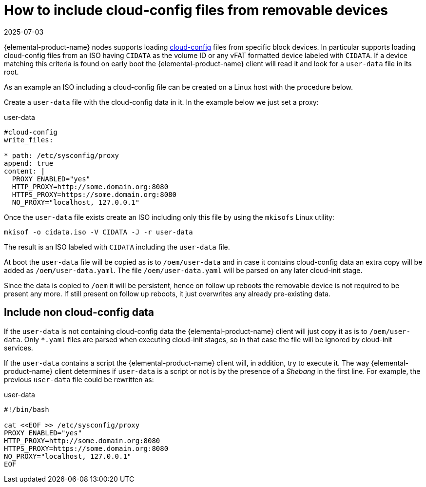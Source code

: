 = How to include cloud-config files from removable devices
:revdate: 2025-07-03
:page-revdate: {revdate}

{elemental-product-name} nodes supports loading xref:cloud-config-reference.adoc[cloud-config] files from specific block devices.
In particular supports loading cloud-config files from an ISO having `CIDATA` as the volume ID or any vFAT formatted
device labeled with `CIDATA`. If a device matching this criteria is found on early boot the {elemental-product-name} client will
read it and look for a `user-data` file in its root.

As an example an ISO including a cloud-config file can be created on a Linux host with the procedure below.

Create a `user-data` file with the cloud-config data in it. In the example below we just set a
proxy:

.user-data
[,yaml]
----
#cloud-config
write_files:

* path: /etc/sysconfig/proxy
append: true
content: |
  PROXY_ENABLED="yes"
  HTTP_PROXY=http://some.domain.org:8080
  HTTPS_PROXY=https://some.domain.org:8080
  NO_PROXY="localhost, 127.0.0.1"
----

Once the `user-data` file exists create an ISO including only this file by using the `mkisofs` Linux utility:

[,bash]
----
mkisof -o cidata.iso -V CIDATA -J -r user-data
----

The result is an ISO labeled with `CIDATA` including the `user-data` file.

At boot the `user-data` file will be copied as is to `/oem/user-data` and in case it contains cloud-config data
an extra copy will be added as `/oem/user-data.yaml`. The file `/oem/user-data.yaml` will be parsed
on any later cloud-init stage.

Since the data is copied to `/oem` it will be persistent, hence on follow up reboots the removable device is
not required to be present any more. If still present on follow up reboots, it just overwrites any
already pre-existing data.

== Include non cloud-config data

If the `user-data` is not containing cloud-config data the {elemental-product-name} client will just copy it as
is to `/oem/user-data`. Only `*.yaml` files are parsed when executing cloud-init stages, so in that
case the file will be ignored by cloud-init services.

If the `user-data` contains a script the {elemental-product-name} client will, in addition, try to execute it. The way
{elemental-product-name} client determines if `user-data` is a script or not is by the presence of a _Shebang_ in the
first line. For example, the previous `user-data` file could be rewritten as:

.user-data
[,bash]
----
#!/bin/bash

cat <<EOF >> /etc/sysconfig/proxy
PROXY_ENABLED="yes"
HTTP_PROXY=http://some.domain.org:8080
HTTPS_PROXY=https://some.domain.org:8080
NO_PROXY="localhost, 127.0.0.1"
EOF
----
